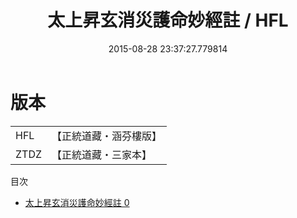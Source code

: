 #+TITLE: 太上昇玄消災護命妙經註 / HFL

#+DATE: 2015-08-28 23:37:27.779814
* 版本
 |       HFL|【正統道藏・涵芬樓版】|
 |      ZTDZ|【正統道藏・三家本】|
目次
 - [[file:KR5a0102_000.txt][太上昇玄消災護命妙經註 0]]
